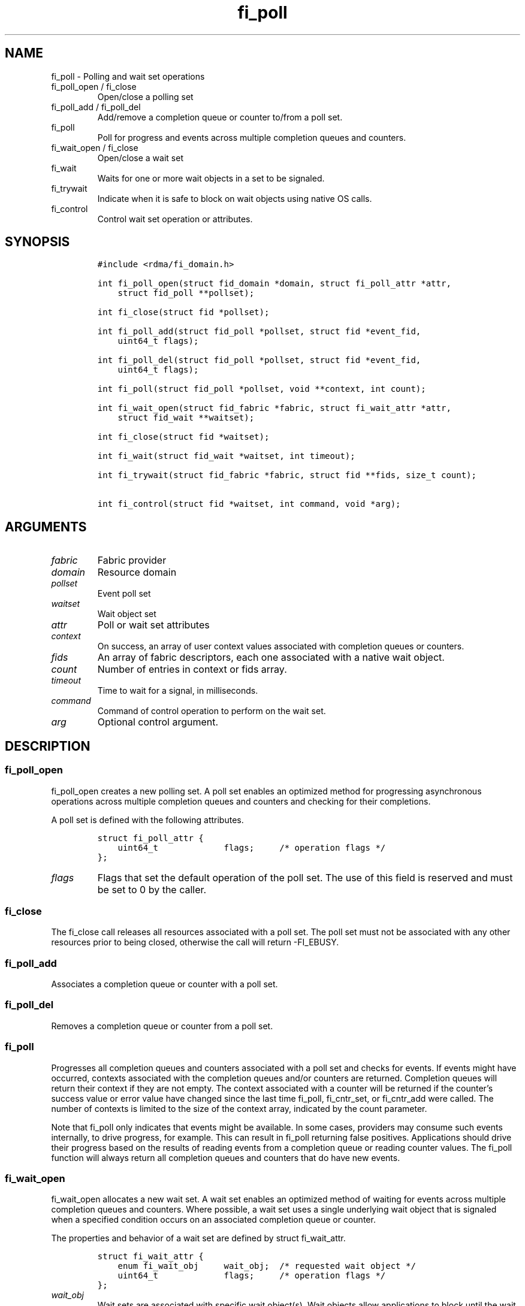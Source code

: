 .\" Automatically generated by Pandoc 2.9.2.1
.\"
.TH "fi_poll" "3" "2022\-12\-09" "Libfabric Programmer\[cq]s Manual" "Libfabric v1.21.0"
.hy
.SH NAME
.PP
fi_poll - Polling and wait set operations
.TP
fi_poll_open / fi_close
Open/close a polling set
.TP
fi_poll_add / fi_poll_del
Add/remove a completion queue or counter to/from a poll set.
.TP
fi_poll
Poll for progress and events across multiple completion queues and
counters.
.TP
fi_wait_open / fi_close
Open/close a wait set
.TP
fi_wait
Waits for one or more wait objects in a set to be signaled.
.TP
fi_trywait
Indicate when it is safe to block on wait objects using native OS calls.
.TP
fi_control
Control wait set operation or attributes.
.SH SYNOPSIS
.IP
.nf
\f[C]
#include <rdma/fi_domain.h>

int fi_poll_open(struct fid_domain *domain, struct fi_poll_attr *attr,
    struct fid_poll **pollset);

int fi_close(struct fid *pollset);

int fi_poll_add(struct fid_poll *pollset, struct fid *event_fid,
    uint64_t flags);

int fi_poll_del(struct fid_poll *pollset, struct fid *event_fid,
    uint64_t flags);

int fi_poll(struct fid_poll *pollset, void **context, int count);

int fi_wait_open(struct fid_fabric *fabric, struct fi_wait_attr *attr,
    struct fid_wait **waitset);

int fi_close(struct fid *waitset);

int fi_wait(struct fid_wait *waitset, int timeout);

int fi_trywait(struct fid_fabric *fabric, struct fid **fids, size_t count);

int fi_control(struct fid *waitset, int command, void *arg);
\f[R]
.fi
.SH ARGUMENTS
.TP
\f[I]fabric\f[R]
Fabric provider
.TP
\f[I]domain\f[R]
Resource domain
.TP
\f[I]pollset\f[R]
Event poll set
.TP
\f[I]waitset\f[R]
Wait object set
.TP
\f[I]attr\f[R]
Poll or wait set attributes
.TP
\f[I]context\f[R]
On success, an array of user context values associated with completion
queues or counters.
.TP
\f[I]fids\f[R]
An array of fabric descriptors, each one associated with a native wait
object.
.TP
\f[I]count\f[R]
Number of entries in context or fids array.
.TP
\f[I]timeout\f[R]
Time to wait for a signal, in milliseconds.
.TP
\f[I]command\f[R]
Command of control operation to perform on the wait set.
.TP
\f[I]arg\f[R]
Optional control argument.
.SH DESCRIPTION
.SS fi_poll_open
.PP
fi_poll_open creates a new polling set.
A poll set enables an optimized method for progressing asynchronous
operations across multiple completion queues and counters and checking
for their completions.
.PP
A poll set is defined with the following attributes.
.IP
.nf
\f[C]
struct fi_poll_attr {
    uint64_t             flags;     /* operation flags */
};
\f[R]
.fi
.TP
\f[I]flags\f[R]
Flags that set the default operation of the poll set.
The use of this field is reserved and must be set to 0 by the caller.
.SS fi_close
.PP
The fi_close call releases all resources associated with a poll set.
The poll set must not be associated with any other resources prior to
being closed, otherwise the call will return -FI_EBUSY.
.SS fi_poll_add
.PP
Associates a completion queue or counter with a poll set.
.SS fi_poll_del
.PP
Removes a completion queue or counter from a poll set.
.SS fi_poll
.PP
Progresses all completion queues and counters associated with a poll set
and checks for events.
If events might have occurred, contexts associated with the completion
queues and/or counters are returned.
Completion queues will return their context if they are not empty.
The context associated with a counter will be returned if the
counter\[cq]s success value or error value have changed since the last
time fi_poll, fi_cntr_set, or fi_cntr_add were called.
The number of contexts is limited to the size of the context array,
indicated by the count parameter.
.PP
Note that fi_poll only indicates that events might be available.
In some cases, providers may consume such events internally, to drive
progress, for example.
This can result in fi_poll returning false positives.
Applications should drive their progress based on the results of reading
events from a completion queue or reading counter values.
The fi_poll function will always return all completion queues and
counters that do have new events.
.SS fi_wait_open
.PP
fi_wait_open allocates a new wait set.
A wait set enables an optimized method of waiting for events across
multiple completion queues and counters.
Where possible, a wait set uses a single underlying wait object that is
signaled when a specified condition occurs on an associated completion
queue or counter.
.PP
The properties and behavior of a wait set are defined by struct
fi_wait_attr.
.IP
.nf
\f[C]
struct fi_wait_attr {
    enum fi_wait_obj     wait_obj;  /* requested wait object */
    uint64_t             flags;     /* operation flags */
};
\f[R]
.fi
.TP
\f[I]wait_obj\f[R]
Wait sets are associated with specific wait object(s).
Wait objects allow applications to block until the wait object is
signaled, indicating that an event is available to be read.
The following values may be used to specify the type of wait object
associated with a wait set: FI_WAIT_UNSPEC, FI_WAIT_FD,
FI_WAIT_MUTEX_COND, and FI_WAIT_YIELD.
.TP
- \f[I]FI_WAIT_UNSPEC\f[R]
Specifies that the user will only wait on the wait set using fabric
interface calls, such as fi_wait.
In this case, the underlying provider may select the most appropriate or
highest performing wait object available, including custom wait
mechanisms.
Applications that select FI_WAIT_UNSPEC are not guaranteed to retrieve
the underlying wait object.
.TP
- \f[I]FI_WAIT_FD\f[R]
Indicates that the wait set should use a single file descriptor as its
wait mechanism, as exposed to the application.
Internally, this may require the use of epoll in order to support
waiting on a single file descriptor.
File descriptor wait objects must be usable in the POSIX select(2) and
poll(2), and Linux epoll(7) routines (if available).
Provider signal an FD wait object by marking it as readable or with an
error.
.TP
- \f[I]FI_WAIT_MUTEX_COND\f[R]
Specifies that the wait set should use a pthread mutex and cond variable
as a wait object.
.TP
- \f[I]FI_WAIT_POLLFD\f[R]
This option is similar to FI_WAIT_FD, but allows the wait mechanism to
use multiple file descriptors as its wait mechanism, as viewed by the
application.
The use of FI_WAIT_POLLFD can eliminate the need to use epoll to
abstract away needing to check multiple file descriptors when waiting
for events.
The file descriptors must be usable in the POSIX select(2) and poll(2)
routines, and match directly to being used with poll.
See the NOTES section below for details on using pollfd.
.TP
- \f[I]FI_WAIT_YIELD\f[R]
Indicates that the wait set will wait without a wait object but instead
yield on every wait.
.TP
\f[I]flags\f[R]
Flags that set the default operation of the wait set.
The use of this field is reserved and must be set to 0 by the caller.
.SS fi_close
.PP
The fi_close call releases all resources associated with a wait set.
The wait set must not be bound to any other opened resources prior to
being closed, otherwise the call will return -FI_EBUSY.
.SS fi_wait
.PP
Waits on a wait set until one or more of its underlying wait objects is
signaled.
.SS fi_trywait
.PP
The fi_trywait call was introduced in libfabric version 1.3.
The behavior of using native wait objects without the use of fi_trywait
is provider specific and should be considered non-deterministic.
.PP
The fi_trywait() call is used in conjunction with native operating
system calls to block on wait objects, such as file descriptors.
The application must call fi_trywait and obtain a return value of
FI_SUCCESS prior to blocking on a native wait object.
Failure to do so may result in the wait object not being signaled, and
the application not observing the desired events.
The following pseudo-code demonstrates the use of fi_trywait in
conjunction with the OS select(2) call.
.IP
.nf
\f[C]
fi_control(&cq->fid, FI_GETWAIT, (void *) &fd);
FD_ZERO(&fds);
FD_SET(fd, &fds);

while (1) {
    if (fi_trywait(&cq, 1) == FI_SUCCESS)
        select(fd + 1, &fds, NULL, &fds, &timeout);

    do {
        ret = fi_cq_read(cq, &comp, 1);
    } while (ret > 0);
}
\f[R]
.fi
.PP
fi_trywait() will return FI_SUCCESS if it is safe to block on the wait
object(s) corresponding to the fabric descriptor(s), or -FI_EAGAIN if
there are events queued on the fabric descriptor or if blocking could
hang the application.
.PP
The call takes an array of fabric descriptors.
For each wait object that will be passed to the native wait routine, the
corresponding fabric descriptor should first be passed to fi_trywait.
All fabric descriptors passed into a single fi_trywait call must make
use of the same underlying wait object type.
.PP
The following types of fabric descriptors may be passed into fi_trywait:
event queues, completion queues, counters, and wait sets.
Applications that wish to use native wait calls should select specific
wait objects when allocating such resources.
For example, by setting the item\[cq]s creation attribute wait_obj value
to FI_WAIT_FD.
.PP
In the case the wait object to check belongs to a wait set, only the
wait set itself needs to be passed into fi_trywait.
The fabric resources associated with the wait set do not.
.PP
On receiving a return value of -FI_EAGAIN from fi_trywait, an
application should read all queued completions and events, and call
fi_trywait again before attempting to block.
Applications can make use of a fabric poll set to identify completion
queues and counters that may require processing.
.SS fi_control
.PP
The fi_control call is used to access provider or implementation
specific details of a fids that support blocking calls, such as wait
sets, completion queues, counters, and event queues.
Access to the wait set or fid should be serialized across all calls when
fi_control is invoked, as it may redirect the implementation of wait set
operations.
The following control commands are usable with a wait set or fid.
.TP
\f[I]FI_GETWAIT (void **)\f[R]
This command allows the user to retrieve the low-level wait object
associated with a wait set or fid.
The format of the wait set is specified during wait set creation,
through the wait set attributes.
The fi_control arg parameter should be an address where a pointer to the
returned wait object will be written.
This should be an \[cq]int *\[cq] for FI_WAIT_FD, `struct fi_mutex_cond'
for FI_WAIT_MUTEX_COND, or `struct fi_wait_pollfd' for FI_WAIT_POLLFD.
Support for FI_GETWAIT is provider specific.
.TP
\f[I]FI_GETWAITOBJ (enum fi_wait_obj *)\f[R]
This command returns the type of wait object associated with a wait set
or fid.
.SH RETURN VALUES
.PP
Returns FI_SUCCESS on success.
On error, a negative value corresponding to fabric errno is returned.
.PP
Fabric errno values are defined in \f[C]rdma/fi_errno.h\f[R].
.TP
fi_poll
On success, if events are available, returns the number of entries
written to the context array.
.SH NOTES
.PP
In many situations, blocking calls may need to wait on signals sent to a
number of file descriptors.
For example, this is the case for socket based providers, such as tcp
and udp, as well as utility providers such as multi-rail.
For simplicity, when epoll is available, it can be used to limit the
number of file descriptors that an application must monitor.
The use of epoll may also be required in order to support FI_WAIT_FD.
.PP
However, in order to support waiting on multiple file descriptors on
systems where epoll support is not available, or where epoll performance
may negatively impact performance, FI_WAIT_POLLFD provides this
mechanism.
A significant different between using POLLFD versus FD wait objects is
that with FI_WAIT_POLLFD, the file descriptors may change dynamically.
As an example, the file descriptors associated with a completion
queues\[cq] wait set may change as endpoint associations with the CQ are
added and removed.
.PP
Struct fi_wait_pollfd is used to retrieve all file descriptors for fids
using FI_WAIT_POLLFD to support blocking calls.
.IP
.nf
\f[C]
struct fi_wait_pollfd {
    uint64_t      change_index;
    size_t        nfds;
    struct pollfd *fd;
};
\f[R]
.fi
.TP
\f[I]change_index\f[R]
The change_index may be used to determine if there have been any changes
to the file descriptor list.
Anytime a file descriptor is added, removed, or its events are updated,
this field is incremented by the provider.
Applications wishing to wait on file descriptors directly should cache
the change_index value.
Before blocking on file descriptor events, the app should use
fi_control() to retrieve the current change_index and compare that
against its cached value.
If the values differ, then the app should update its file descriptor
list prior to blocking.
.TP
\f[I]nfds\f[R]
On input to fi_control(), this indicates the number of entries in the
struct pollfd * array.
On output, this will be set to the number of entries needed to store the
current number of file descriptors.
If the input value is smaller than the output value, fi_control() will
return the error -FI_ETOOSMALL.
Note that setting nfds = 0 allows an efficient way of checking the
change_index.
.TP
\f[I]fd\f[R]
This points to an array of struct pollfd entries.
The number of entries is specified through the nfds field.
If the number of needed entries is less than or equal to the number of
entries available, the struct pollfd array will be filled out with a
list of file descriptors and corresponding events that can be used in
the select(2) and poll(2) calls.
.PP
The change_index is updated only when the file descriptors associated
with the pollfd file set has changed.
Checking the change_index is an additional step needed when working with
FI_WAIT_POLLFD wait objects directly.
The use of the fi_trywait() function is still required if accessing wait
objects directly.
.SH SEE ALSO
.PP
\f[C]fi_getinfo\f[R](3), \f[C]fi_domain\f[R](3), \f[C]fi_cntr\f[R](3),
\f[C]fi_eq\f[R](3)
.SH AUTHORS
OpenFabrics.
